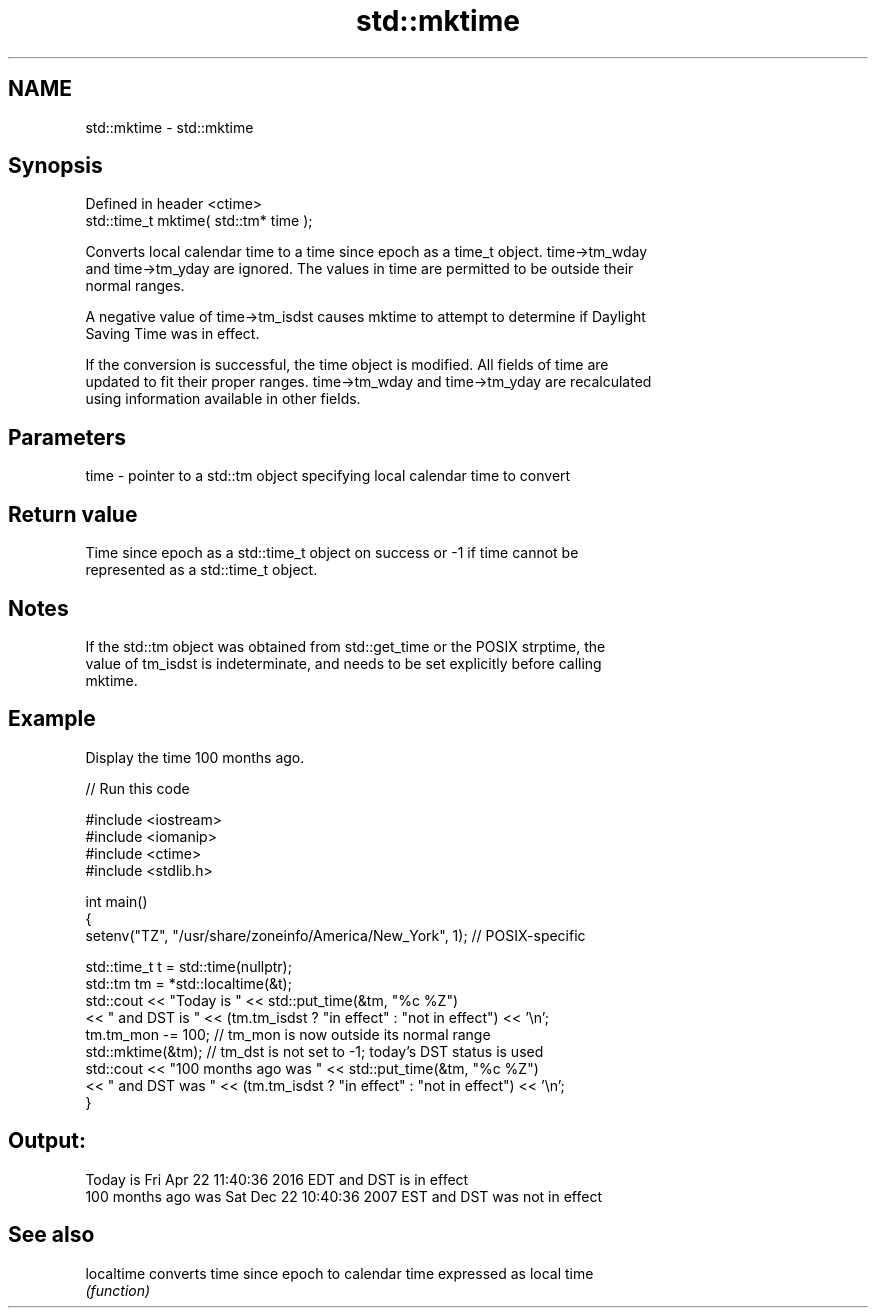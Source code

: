 .TH std::mktime 3 "2019.08.27" "http://cppreference.com" "C++ Standard Libary"
.SH NAME
std::mktime \- std::mktime

.SH Synopsis
   Defined in header <ctime>
   std::time_t mktime( std::tm* time );

   Converts local calendar time to a time since epoch as a time_t object. time->tm_wday
   and time->tm_yday are ignored. The values in time are permitted to be outside their
   normal ranges.

   A negative value of time->tm_isdst causes mktime to attempt to determine if Daylight
   Saving Time was in effect.

   If the conversion is successful, the time object is modified. All fields of time are
   updated to fit their proper ranges. time->tm_wday and time->tm_yday are recalculated
   using information available in other fields.

.SH Parameters

   time - pointer to a std::tm object specifying local calendar time to convert

.SH Return value

   Time since epoch as a std::time_t object on success or -1 if time cannot be
   represented as a std::time_t object.

.SH Notes

   If the std::tm object was obtained from std::get_time or the POSIX strptime, the
   value of tm_isdst is indeterminate, and needs to be set explicitly before calling
   mktime.

.SH Example

   Display the time 100 months ago.

   
// Run this code

 #include <iostream>
 #include <iomanip>
 #include <ctime>
 #include <stdlib.h>

 int main()
 {
     setenv("TZ", "/usr/share/zoneinfo/America/New_York", 1); // POSIX-specific

     std::time_t t = std::time(nullptr);
     std::tm tm = *std::localtime(&t);
     std::cout << "Today is           " << std::put_time(&tm, "%c %Z")
               << " and DST is " << (tm.tm_isdst ? "in effect" : "not in effect") << '\\n';
     tm.tm_mon -= 100;  // tm_mon is now outside its normal range
     std::mktime(&tm);  // tm_dst is not set to -1; today's DST status is used
     std::cout << "100 months ago was " << std::put_time(&tm, "%c %Z")
               << " and DST was " << (tm.tm_isdst ? "in effect" : "not in effect") << '\\n';
 }

.SH Output:

 Today is           Fri Apr 22 11:40:36 2016 EDT and DST is in effect
 100 months ago was Sat Dec 22 10:40:36 2007 EST and DST was not in effect

.SH See also

   localtime converts time since epoch to calendar time expressed as local time
             \fI(function)\fP
